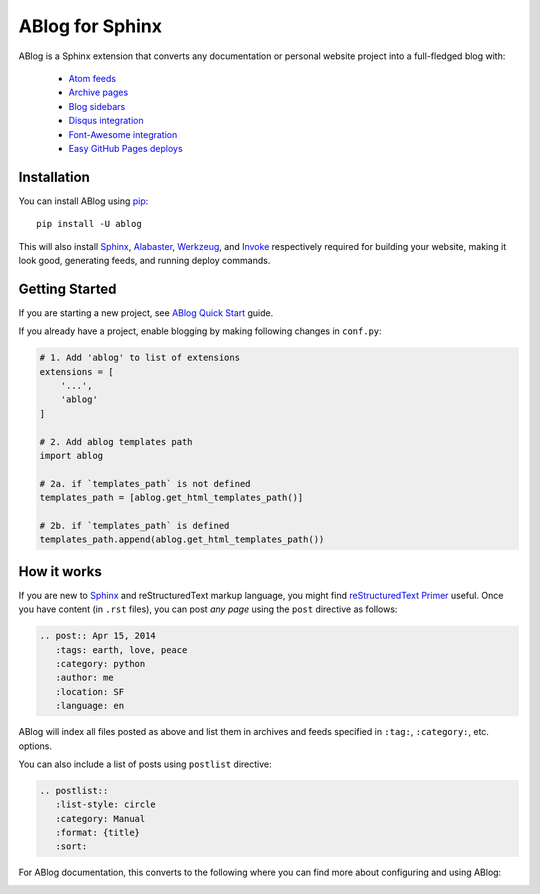 ABlog for Sphinx
================

ABlog is a Sphinx extension that converts any documentation or personal
website project into a full-fledged blog with:

  * `Atom feeds`_
  * `Archive pages`_
  * `Blog sidebars`_
  * `Disqus integration`_
  * `Font-Awesome integration`_
  * `Easy GitHub Pages deploys`_

.. _Atom feeds: http://ablog.readthedocs.org/blog/atom.xml
.. _Archive pages: http://ablog.readthedocs.org/blog/
.. _Blog sidebars: http://ablog.readthedocs.org/manual/ablog-configuration-options/#sidebars
.. _Disqus integration: http://ablog.readthedocs.org/manual/ablog-configuration-options/#disqus-integration
.. _Font-Awesome integration: http://ablog.readthedocs.org/manual/ablog-configuration-options/#fa
.. _Easy GitHub Pages deploys: http://ablog.readthedocs.org/manual/deploy-to-github-pages/



Installation
------------

You can install ABlog using pip_::

    pip install -U ablog

This will also install `Sphinx <http://sphinx-doc.org/>`_, Alabaster_,
Werkzeug_, and Invoke_ respectively required for building your website,
making it look good, generating feeds, and running deploy commands.

.. _pip: https://pip.pypa.io
.. _Werkzeug: http://werkzeug.pocoo.org/
.. _Alabaster: https://github.com/bitprophet/alabaster
.. _Invoke: http://www.pyinvoke.org/

Getting Started
---------------

If you are starting a new project, see `ABlog Quick Start`_ guide.

If you already have a project, enable blogging by making following changes in ``conf.py``:

.. code-block:: python

  # 1. Add 'ablog' to list of extensions
  extensions = [
      '...',
      'ablog'
  ]

  # 2. Add ablog templates path
  import ablog

  # 2a. if `templates_path` is not defined
  templates_path = [ablog.get_html_templates_path()]

  # 2b. if `templates_path` is defined
  templates_path.append(ablog.get_html_templates_path())


.. _ABlog Quick Start: http://ablog.readthedocs.org/manual/ablog-quick-start

How it works
------------

If you are new to Sphinx_ and reStructuredText markup language,
you might find `reStructuredText Primer`_ useful. Once you have
content (in ``.rst`` files), you can post *any page* using the
``post`` directive as follows:

.. code-block:: rst

  .. post:: Apr 15, 2014
     :tags: earth, love, peace
     :category: python
     :author: me
     :location: SF
     :language: en

ABlog will index all files posted as above and list them in archives and feeds
specified in ``:tag:``, ``:category:``, etc. options.

You can also include a list of posts using ``postlist`` directive:

.. code-block:: rst

  .. postlist::
     :list-style: circle
     :category: Manual
     :format: {title}
     :sort:

For ABlog documentation, this converts to the following where you
can find more about configuring and using ABlog:

.. postlist::
   :category: Manual
   :list-style: circle
   :format: {title}
   :sort:


.. _reStructuredText Primer: http://sphinx-doc.org/rest.html


.. image:: https://secure.travis-ci.org/abakan/ablog.png?branch=devel
   :target: http://travis-ci.org/#!/abakan/ablog

.. image:: https://pypip.in/v/ABlog/badge.png
   :target: https://pypi.python.org/pypi/ABlog

.. image:: https://pypip.in/d/ABlog/badge.png
   :target: https://crate.io/packages/ablog

.. image:: https://readthedocs.org/projects/ablog/badge/?version=latest
   :target: http://ablog.readthedocs.org/
